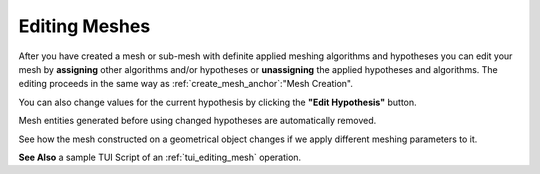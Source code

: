 .. _editing_meshes_page:

**************
Editing Meshes
**************

After you have created a mesh or sub-mesh with definite applied meshing algorithms and hypotheses you can edit your mesh by **assigning** other
algorithms and/or hypotheses or **unassigning** the applied hypotheses and algorithms. The editing proceeds in the same way as 
:ref:`create_mesh_anchor`:"Mesh Creation".

.. image:: ../images/createmesh-inv3.png
	:align: center

You can also change values for the current hypothesis by clicking the
**"Edit Hypothesis"** button.

.. image:: ../images/image122.png
	:align: center

.. centered::
	**"Edit Hypothesis" button**

Mesh entities generated before using changed hypotheses are automatically removed.

See how the mesh constructed on a geometrical object
changes if we apply different meshing parameters to it.

.. image:: ../images/edit_mesh1.png
	:align: center

.. centered::
	 "Example of a mesh with Max. Element area 2D hypothesis roughly corresponding to 1D hypotheses on edges"


.. image:: ../images/edit_mesh_change_value_hyp.png
	:align: center

.. centered::
	"And now the Max Element area is greatly reduced"

**See Also** a sample TUI Script of an :ref:`tui_editing_mesh` operation.  


